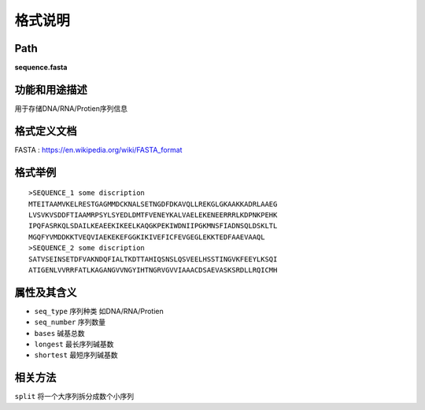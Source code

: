 
格式说明
==========================

Path
-----------

**sequence.fasta**


功能和用途描述
-----------------------------------

用于存储DNA/RNA/Protien序列信息


格式定义文档
-----------------------------------

FASTA : https://en.wikipedia.org/wiki/FASTA_format


格式举例
-----------------------------------

::

    >SEQUENCE_1 some discription
    MTEITAAMVKELRESTGAGMMDCKNALSETNGDFDKAVQLLREKGLGKAAKKADRLAAEG
    LVSVKVSDDFTIAAMRPSYLSYEDLDMTFVENEYKALVAELEKENEERRRLKDPNKPEHK
    IPQFASRKQLSDAILKEAEEKIKEELKAQGKPEKIWDNIIPGKMNSFIADNSQLDSKLTL
    MGQFYVMDDKKTVEQVIAEKEKEFGGKIKIVEFICFEVGEGLEKKTEDFAAEVAAQL
    >SEQUENCE_2 some discription
    SATVSEINSETDFVAKNDQFIALTKDTTAHIQSNSLQSVEELHSSTINGVKFEEYLKSQI
    ATIGENLVVRRFATLKAGANGVVNGYIHTNGRVGVVIAAACDSAEVASKSRDLLRQICMH



属性及其含义
-----------------------------------

* ``seq_type``   序列种类 如DNA/RNA/Protien
* ``seq_number`` 序列数量
* ``bases``      碱基总数
* ``longest``    最长序列碱基数
* ``shortest``   最短序列碱基数


相关方法
-----------------------------------

``split`` 将一个大序列拆分成数个小序列